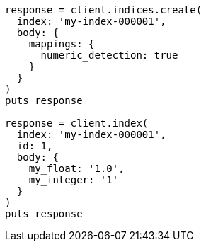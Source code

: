 [source, ruby]
----
response = client.indices.create(
  index: 'my-index-000001',
  body: {
    mappings: {
      numeric_detection: true
    }
  }
)
puts response

response = client.index(
  index: 'my-index-000001',
  id: 1,
  body: {
    my_float: '1.0',
    my_integer: '1'
  }
)
puts response
----
